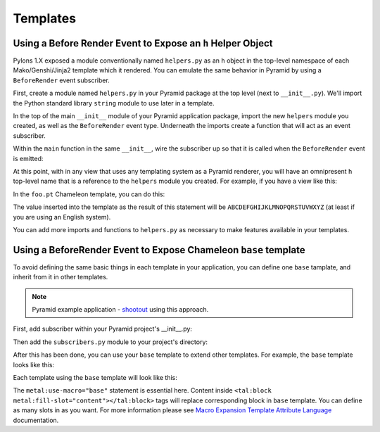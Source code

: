 Templates
=========

Using a Before Render Event to Expose an ``h`` Helper Object
------------------------------------------------------------

Pylons 1.X exposed a module conventionally named ``helpers.py`` as an ``h``
object in the top-level namespace of each Mako/Genshi/Jinja2 template which
it rendered.  You can emulate the same behavior in Pyramid by using a
``BeforeRender`` event subscriber.

First, create a module named ``helpers.py`` in your Pyramid package at the
top level (next to ``__init__.py``).  We'll import the Python standard
library ``string`` module to use later in a template.

.. code-block:: python
   :linenos:

   # helpers.py

   import string

In the top of the main ``__init__`` module of your Pyramid application
package, import the new ``helpers`` module you created, as well as the
``BeforeRender`` event type.  Underneath the imports create a function that
will act as an event subscriber.

.. code-block:: python
   :linenos:

   # __init__.py

   from pyramid.events import BeforeRender
   from myapp import helpers

   def add_renderer_globals(event):
      event['h'] = helpers

Within the ``main`` function in the same ``__init__``, wire the subscriber up
so that it is called when the ``BeforeRender`` event is emitted:

.. code-block:: python
   :linenos:

   def main(global_settings, **settings):
       config = Configurator(....) # existing code
       # .. existing config statements ... #
       config.add_subscriber(add_renderer_globals, BeforeRender)
       # .. other existing config statements and eventual config.make_app()

At this point, with in any view that uses any templating system as a Pyramid
renderer, you will have an omnipresent ``h`` top-level name that is a
reference to the ``helpers`` module you created.  For example, if you have a
view like this:

.. code-block:: python
   :linenos:

   @view_config(renderer='foo.pt')
   def aview(request):
       return {}

In the ``foo.pt`` Chameleon template, you can do this:

.. code-block:: text
   :linenos:

    ${h.string.uppercase}

The value inserted into the template as the result of this statement will be
``ABCDEFGHIJKLMNOPQRSTUVWXYZ`` (at least if you are using an English system).

You can add more imports and functions to ``helpers.py`` as necessary to make
features available in your templates.


Using a BeforeRender Event to Expose Chameleon ``base`` template
------------------------------------------------------------

To avoid defining the same basic things in each template in your application,
you can define one ``base`` tamplate, and inherit from it in other templates.

.. note:: Pyramid example application - `shootout
   <https://github.com/Pylons/shootout>`_ using this approach.

First, add subscriber within your Pyramid project's __init__.py:

.. code-block:: python
   :linenos:

   config.add_subscriber('YOURPROJECT.subscribers.add_base_template',
                         'pyramid.events.BeforeRender')

Then add the ``subscribers.py`` module to your project's directory:

.. code-block:: python
   :linenos:

   from pyramid.renderers import get_renderer

   def add_base_template(event):
       base = get_renderer('templates/base.pt').implementation()
       event.update({'base': base})

After this has been done, you can use your ``base`` template to extend other
templates. For example, the ``base`` template looks like this:

.. code-block:: html
   :linenos:

   <html xmlns="http://www.w3.org/1999/xhtml"
         xmlns:tal="http://xml.zope.org/namespaces/tal"
         xmlns:metal="http://xml.zope.org/namespaces/metal">
       <head>
           <meta http-equiv="content-type" content="text/html; charset=utf-8" />
           <title>My page</title>
       </head>
       <body>
           <tal:block metal:define-slot="content">
           </tal:block>
       </body>
   </html>

Each template using the ``base`` template will look like this:

.. code-block:: html
   :linenos:

   <html xmlns="http://www.w3.org/1999/xhtml"
         xmlns:tal="http://xml.zope.org/namespaces/tal"
         xmlns:metal="http://xml.zope.org/namespaces/metal"
         metal:use-macro="base">
       <tal:block metal:fill-slot="content">
           My awesome content.
       </tal:block>
   </html>

The ``metal:use-macro="base"`` statement is essential here.
Content inside ``<tal:block metal:fill-slot="content"></tal:block>`` tags
will replace corresponding block in ``base`` template. You can define
as many slots in as you want. For more information please see
`Macro Expansion Template Attribute Language
<http://chameleon.repoze.org/docs/latest/metal.html>`_ documentation.
